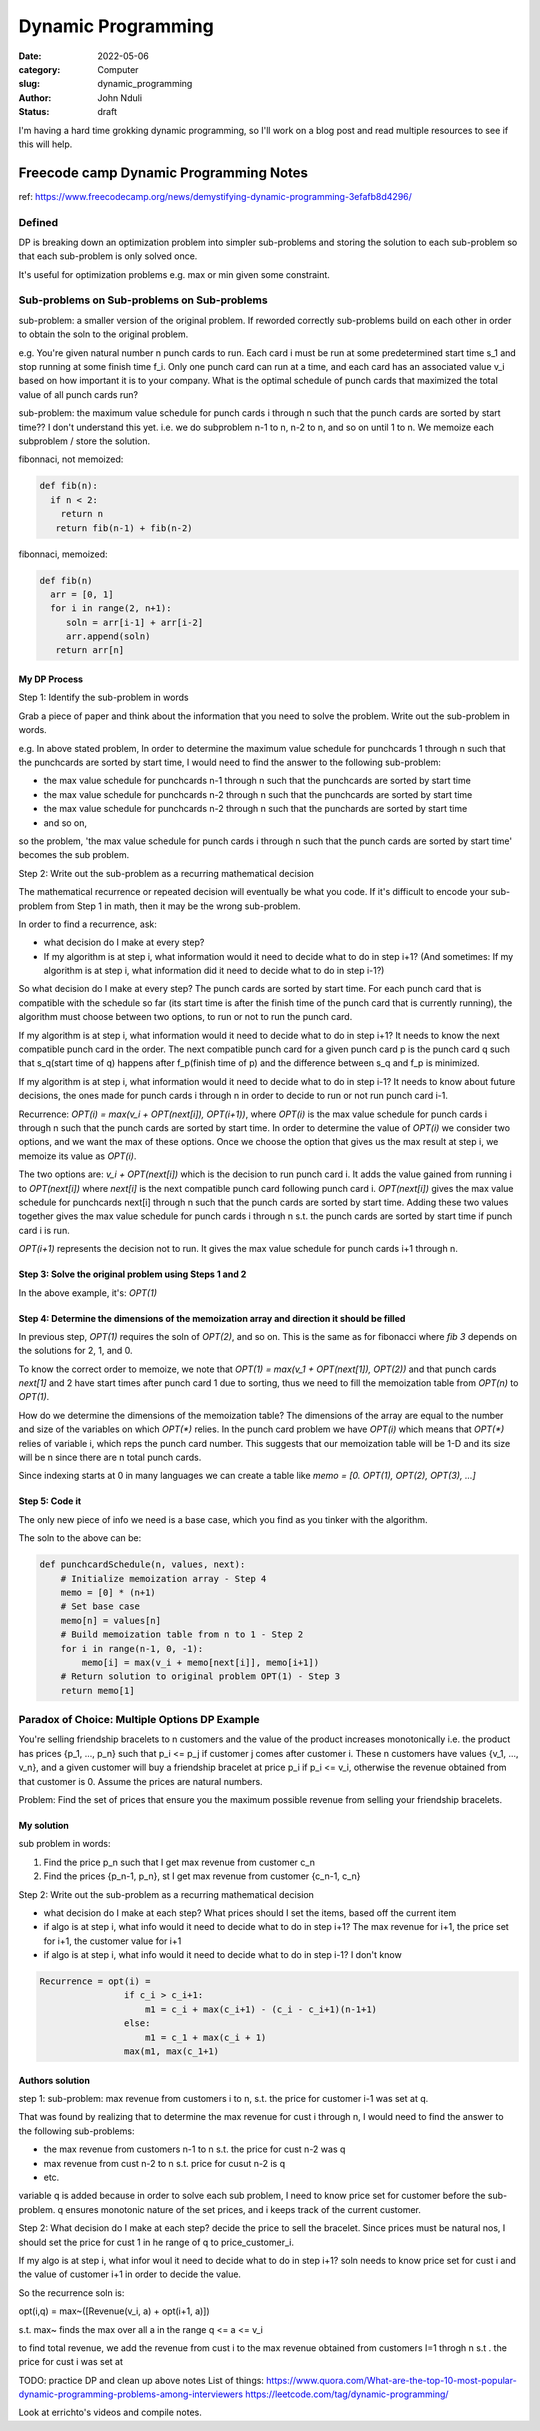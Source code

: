 ###################
Dynamic Programming
###################


:date: 2022-05-06
:category: Computer
:slug: dynamic_programming
:author: John Nduli
:status: draft


I'm having a hard time grokking dynamic programming, so I'll work on a blog post
and read multiple resources to see if this will help.


Freecode camp Dynamic Programming Notes
=======================================
ref: https://www.freecodecamp.org/news/demystifying-dynamic-programming-3efafb8d4296/

Defined
-------
DP is breaking down an optimization problem into simpler sub-problems and
storing the solution to each sub-problem so that each sub-problem is only solved
once.

It's useful for optimization problems e.g. max or min given some constraint.

Sub-problems on Sub-problems on Sub-problems
--------------------------------------------
sub-problem: a smaller version of the original problem. If reworded correctly
sub-problems build on each other in order to obtain the soln to the original
problem.

e.g. You're given natural number n punch cards to run. Each card i must be run
at some predetermined start time s_1 and stop running at some finish time f_i.
Only one punch card can run at a time, and each card has an associated value v_i
based on how important it is to your company. What is the optimal schedule of
punch cards that maximized the total value of all punch cards run?

sub-problem: the maximum value schedule for punch cards i through n such that the
punch cards are sorted by start time?? I don't understand this yet.
i.e. we do subproblem n-1 to n, n-2 to n, and so on until 1 to n. We memoize
each subproblem / store the solution.

fibonnaci, not memoized:

.. code-block:: python

   def fib(n):
     if n < 2:
       return n
      return fib(n-1) + fib(n-2)

fibonnaci, memoized:

.. code-block:: python

   def fib(n)
     arr = [0, 1]
     for i in range(2, n+1):
        soln = arr[i-1] + arr[i-2]
        arr.append(soln)
      return arr[n]

My DP Process
^^^^^^^^^^^^^
Step 1: Identify the sub-problem in words

Grab a piece of paper and think about the information that you need to solve the
problem. Write out the sub-problem in words.

e.g. In above stated problem,
In order to determine the maximum value schedule for punchcards 1 through n such
that the punchcards are sorted by start time, I would need to find the answer to
the following sub-problem:

- the max value schedule for punchcards n-1 through n such that the punchcards
  are sorted by start time
- the max value schedule for punchcards n-2 through n such that the punchcards
  are sorted by start time
- the max value schedule for punchcards n-2 through n such that the punchards
  are sorted by start time
- and so on,

so the problem, 'the max value schedule for punch cards i through n such that
the punch cards are sorted by start time' becomes the sub problem.


Step 2: Write out the sub-problem as a recurring mathematical decision

The mathematical recurrence or repeated decision will eventually be what you
code. If it's difficult to encode your sub-problem from Step 1 in math, then it
may be the wrong sub-problem.

In order to find a recurrence, ask:

- what decision do I make at every step?
- If my algorithm is at step i, what information would it need to decide what to
  do in step i+1? (And sometimes: If my algorithm is at step i, what information
  did it need to decide what to do in step i-1?)

So what decision do I make at every step? The punch cards are sorted by start
time. For each punch card that is compatible with the schedule so far (its start
time is after the finish time of the punch card that is currently running), the
algorithm must choose between two options, to run or not to run the punch card.

If my algorithm is at step i, what information would it need to decide what to
do in step i+1? It needs to know the next compatible punch card in the order.
The next compatible punch card for a given punch card p is the punch card q such
that s_q(start time of q) happens after f_p(finish time of p) and the difference
between s_q and f_p is minimized.

If my algorithm is at step i, what information would it need to decide what to
do in step i-1? It needs to know about future decisions, the ones made for
punch cards i through n in order to decide to run or not run punch card i-1.


Recurrence: `OPT(i) = max(v_i + OPT(next[i]), OPT(i+1))`, where `OPT(i)` is the
max value schedule for punch cards i through n such that the punch cards are
sorted by start time. In order to determine the value of `OPT(i)` we consider
two options, and we want the max of these options. Once we choose the option
that gives us the max result at step i, we memoize its value as `OPT(i)`.

The two options are: `v_i + OPT(next[i])` which is the decision to run punch
card i. It adds the value gained from running i to `OPT(next[i])` where
`next[i]` is the next compatible punch card following punch card i.
`OPT(next[i])` gives the max value schedule for punchcards next[i] through n
such that the punch cards are sorted by start time. Adding these two values
together gives the max value schedule for punch cards i through n s.t. the punch
cards are sorted by start time if punch card i is run.

`OPT(i+1)` represents the decision not to run. It gives the max value schedule
for punch cards i+1 through n.

Step 3: Solve the original problem using Steps 1 and 2
^^^^^^^^^^^^^^^^^^^^^^^^^^^^^^^^^^^^^^^^^^^^^^
In the above example, it's: `OPT(1)`

Step 4: Determine the dimensions of the memoization array and direction it should be filled
^^^^^^^^^^^^^^^^^^^^^^^^^^^^^^^^^^^^^^^^^^^^^^^^^^^^^^^^^^^^^^^^^^^^^^^^^^^^^^^^^^^^^^^^^^^
In previous step, `OPT(1)` requires the soln of `OPT(2)`, and so on. This is the
same as for fibonacci  where `fib 3` depends on the solutions for 2, 1, and 0.

To know the correct order to memoize, we note that 
`OPT(1) = max(v_1 + OPT(next[1]), OPT(2))` and that punch cards `next[1]` and 2
have start times after punch card 1 due to sorting, thus we need to fill the
memoization table from `OPT(n)` to `OPT(1)`.

How do we determine the dimensions of the memoization table? The dimensions of
the array are equal to the number and size of the variables on which `OPT(*)`
relies. In the punch card problem we have `OPT(i)` which means that `OPT(*)`
relies of variable i, which reps the punch card number. This suggests that our
memoization table will be 1-D and its size will be n since there are n total
punch cards.

Since indexing starts at 0 in many languages we can create a table like
`memo = [0. OPT(1), OPT(2), OPT(3), ...]`


Step 5: Code it
^^^^^^^^^^^^^^^
The only new piece of info we need is a base case, which you find as you tinker
with the algorithm.

The soln to the above can be:

.. code-block:: python


    def punchcardSchedule(n, values, next):
        # Initialize memoization array - Step 4  
        memo = [0] * (n+1)   
        # Set base case  
        memo[n] = values[n]   
        # Build memoization table from n to 1 - Step 2  
        for i in range(n-1, 0, -1):    
            memo[i] = max(v_i + memo[next[i]], memo[i+1])  
        # Return solution to original problem OPT(1) - Step 3  
        return memo[1]


.. TODO


Paradox of Choice: Multiple Options DP Example
----------------------------------------------
You're selling friendship bracelets to n customers and the value of the product
increases monotonically i.e. the product has prices {p_1, ..., p_n} such that
p_i <= p_j if customer j comes after customer i. These n customers have values
{v_1, ..., v_n}, and a given customer will buy a friendship bracelet at price
p_i if p_i <= v_i, otherwise the revenue obtained from that customer is 0.
Assume the prices are natural numbers.

Problem: Find the set of prices that ensure you the maximum possible revenue
from selling your friendship bracelets.

My solution
^^^^^^^^^^^
sub problem in words:

1. Find the price p_n such that I get max revenue from customer c_n
2. Find the prices {p_n-1, p_n}, st I get max revenue from customer {c_n-1, c_n}

Step 2: Write out the sub-problem as a recurring mathematical decision

- what decision do I make at each step? What prices should I set the items,
  based off the current item
- if algo is at step i, what info would it need to decide what to do in step
  i+1? The max revenue for i+1, the price set for i+1, the customer value for i+1
- if algo is at step i, what info would it need to decide what to do in step
  i-1? I don't know

.. code-block:: lua


    Recurrence = opt(i) = 
                    if c_i > c_i+1:
                        m1 = c_i + max(c_i+1) - (c_i - c_i+1)(n-1+1)
                    else:
                        m1 = c_1 + max(c_i + 1)
                    max(m1, max(c_1+1)






Authors solution
^^^^^^^^^^^^^^^^

step 1:
sub-problem: max revenue from customers i to n, s.t. the price for customer i-1
was set at q.

That was found by realizing that to determine the max revenue for cust i through
n, I would need to find the answer to the following sub-problems:

- the max revenue from customers n-1 to n s.t. the price for cust n-2 was q
- max revenue from cust n-2 to n s.t. price for cusut n-2 is q
- etc.

variable q is added because in order to solve each sub problem, I need to know
price set for customer before the sub-problem. q ensures monotonic nature of the
set prices, and i keeps track of the current customer.

Step 2:
What decision do I make at each step? decide the price to sell the bracelet.
Since prices must be natural nos, I should set the price for cust 1 in he range
of q to price_customer_i.

If my algo is at step i, what infor woul it need to decide what to do in step
i+1? soln needs to know price set for cust i and the value of customer i+1 in
order to decide the value.

So the recurrence soln is:

opt(i,q) = max~([Revenue(v_i, a) + opt(i+1, a)]) 

s.t. max~ finds the max over all a in the range q <= a <= v_i

to find total revenue, we add the revenue from cust i to the max revenue
obtained from customers I=1 throgh n s.t . the price for cust i was set at





TODO: practice DP and clean up above notes
List of things:
https://www.quora.com/What-are-the-top-10-most-popular-dynamic-programming-problems-among-interviewers
https://leetcode.com/tag/dynamic-programming/

Look at errichto's videos and compile notes.





